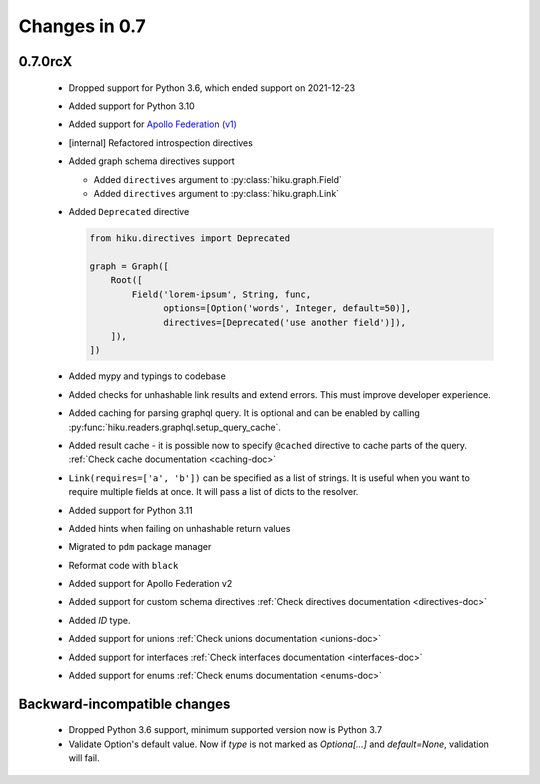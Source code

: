 Changes in 0.7
==============

0.7.0rcX
~~~~~~~~

  - Dropped support for Python 3.6, which ended support on 2021-12-23
  - Added support for Python 3.10
  - Added support for `Apollo Federation (v1) <https://www.apollographql.com/docs/federation/v1/>`_
  - [internal] Refactored introspection directives
  - Added graph schema directives support

    - Added ``directives`` argument to :py:class:`hiku.graph.Field`
    - Added ``directives`` argument to :py:class:`hiku.graph.Link`

  - Added ``Deprecated`` directive

    .. code-block:: python

          from hiku.directives import Deprecated

          graph = Graph([
              Root([
                  Field('lorem-ipsum', String, func,
                        options=[Option('words', Integer, default=50)],
                        directives=[Deprecated('use another field')]),
              ]),
          ])
  - Added mypy and typings to codebase
  - Added checks for unhashable link results and extend errors. This must improve developer experience.
  - Added caching for parsing graphql query. It is optional and can be enabled by calling :py:func:`hiku.readers.graphql.setup_query_cache`.
  - Added result cache - it is possible now to specify ``@cached`` directive to cache parts of the query. :ref:`Check cache documentation <caching-doc>`
  - ``Link(requires=['a', 'b'])`` can be specified as a list of strings. It is useful when you want to require multiple fields at once. It will pass a list of dicts to the resolver.
  - Added support for Python 3.11
  - Added hints when failing on unhashable return values
  - Migrated to ``pdm`` package manager
  - Reformat code with ``black``
  - Added support for Apollo Federation v2
  - Added support for custom schema directives :ref:`Check directives documentation <directives-doc>`
  - Added `ID` type.
  - Added support for unions :ref:`Check unions documentation <unions-doc>`
  - Added support for interfaces :ref:`Check interfaces documentation <interfaces-doc>`
  - Added support for enums :ref:`Check enums documentation <enums-doc>`

Backward-incompatible changes
~~~~~~~~~~~~~~~~~~~~~~~~~~~~~

  - Dropped Python 3.6 support, minimum supported version now is Python 3.7
  - Validate Option's default value. Now if `type` is not marked as `Optiona[...]` and `default=None`, validation will fail.
